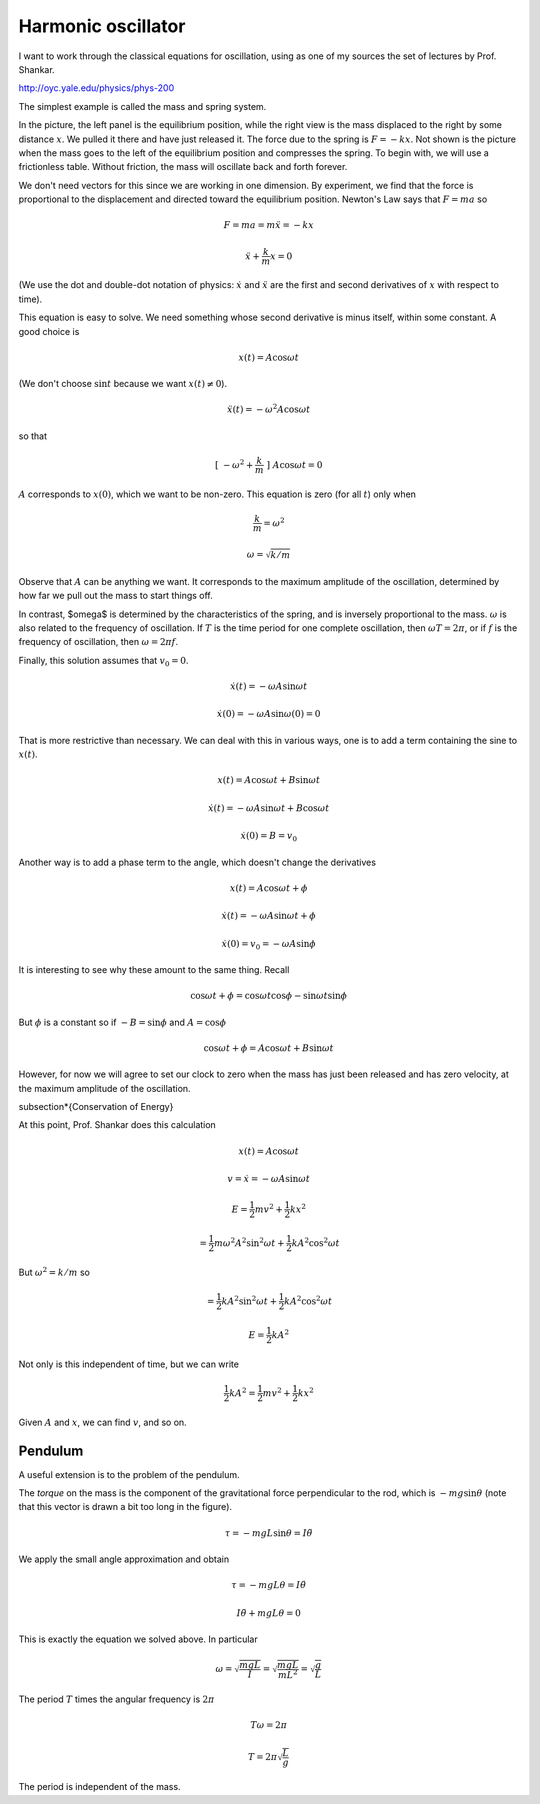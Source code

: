 .. _oscillator:

###################
Harmonic oscillator
###################

I want to work through the classical equations for oscillation, using as one of my sources the set of lectures by Prof. Shankar.

http://oyc.yale.edu/physics/phys-200

The simplest example is called the mass and spring system.

.. image:: /figs/spring1.png
   :scale: 50 %

In the picture, the left panel is the equilibrium position, while the right view is the mass displaced to the right by some distance :math:`x`.  We pulled it there and have just released it.  The force due to the spring is :math:`F = -kx`.  Not shown is the picture when the mass goes to the left of the equilibrium position and compresses the spring.  To begin with, we will use a frictionless table.  Without friction, the mass will oscillate back and forth forever.

We don't need vectors for this since we are working in one dimension.  By experiment, we find that the force is proportional to the displacement and directed toward the equilibrium position.  Newton's Law says that :math:`F=ma` so

.. math::

    F = ma = m \ddot{x} = - kx

    \ddot{x} + \frac{k}{m} x = 0

(We use the dot and double-dot notation of physics:  :math:`\dot{x}` and :math:`\ddot{x}` are the first and second derivatives of :math:`x` with respect to time).

This equation is easy to solve.  We need something whose second derivative is minus itself, within some constant.  A good choice is

.. math::

    x(t) = A \cos \omega t

(We don't choose :math:`\sin t` because we want :math:`x(t) \ne 0`).

.. math::

    \ddot{x}(t) = - \omega^2 A \cos \omega t

so that

.. math::

    [ \ - \omega^2 + \frac{k}{m} \ ] \ A \cos \omega t = 0

:math:`A` corresponds to :math:`x(0)`, which we want to be non-zero.  This equation is zero (for all :math:`t`) only when 

.. math::

    \frac{k}{m} = \omega^2

    \omega = \sqrt{k/m}

Observe that :math:`A` can be anything we want.  It corresponds to the maximum amplitude of the oscillation, determined by how far we pull out the mass to start things off.

In contrast, $\omega$ is determined by the characteristics of the spring, and is inversely proportional to the mass.  :math:`\omega` is also related to the frequency of oscillation.  If :math:`T` is the time period for one complete oscillation, then :math:`\omega T = 2 \pi`, or if :math:`f` is the frequency of oscillation, then :math:`\omega = 2 \pi f`.

Finally, this solution assumes that :math:`v_0 = 0`.

.. math::

    \dot{x}(t) = - \omega A \sin \omega t

    \dot{x}(0) = - \omega A \sin \omega (0) = 0

That is more restrictive than necessary.  We can deal with this in various ways, one is to add a term containing the sine to :math:`x(t)`.

.. math::

    x(t) =  A \cos \omega t + B \sin \omega t

    \dot{x}(t) =  - \omega A \sin \omega t + B \cos \omega t

    \dot{x}(0) = B = v_0

Another way is to add a phase term to the angle, which doesn't change the derivatives

.. math::

    x(t) =  A \cos \omega t + \phi

    \dot{x}(t) = - \omega A \sin \omega t + \phi

    \dot{x}(0) = v_0 = - \omega A \sin \phi

It is interesting to see why these amount to the same thing.  Recall

.. math::

    \cos \omega t + \phi = \cos \omega t \cos \phi - \sin \omega t \sin \phi

But :math:`\phi` is a constant so if :math:`-B = \sin \phi` and :math:`A = \cos \phi`

.. math::

    \cos \omega t + \phi = A \cos \omega t + B \sin \omega t

However, for now we will agree to set our clock to zero when the mass has just been released and has zero velocity, at the maximum amplitude of the oscillation.

\subsection*{Conservation of Energy}

At this point, Prof. Shankar does this calculation

.. math::

    x(t) = A \cos \omega t

    v = \dot{x} = - \omega A \sin \omega t

    E = \frac{1}{2}mv^2 + \frac{1}{2} kx^2

    = \frac{1}{2}m \omega^2 A^2 \sin^2 \omega t + \frac{1}{2} k A^2 \cos^2 \omega t

But :math:`\omega^2 = k/m` so

.. math::

    = \frac{1}{2}k A^2 \sin^2 \omega t + \frac{1}{2} k A^2 \cos^2 \omega t

    E = \frac{1}{2}k A^2

Not only is this independent of time, but we can write

.. math::

    \frac{1}{2}k A^2 = \frac{1}{2}mv^2 + \frac{1}{2} kx^2

Given :math:`A` and :math:`x`, we can find :math:`v`, and so on.

========
Pendulum
========

A useful extension is to the problem of the pendulum.

.. image:: /figs/pendulum1.png
   :scale: 50 %

The *torque* on the mass is the component of the gravitational force perpendicular to the rod, which is :math:`-mg \sin \theta` (note that this vector is drawn a bit too long in the figure).

.. math::

    \tau = -mgL \sin \theta = I \ddot{\theta}

We apply the small angle approximation and obtain

.. math::

    \tau = -mgL \theta = I \ddot{\theta}

    I \ddot{\theta} + mgL \theta = 0

This is exactly the equation we solved above.  In particular

.. math::

    \omega = \sqrt{\frac{mgL}{I}} = \sqrt{\frac{mgL}{mL^2}} = \sqrt{\frac{g}{L}}

The period :math:`T` times the angular frequency is :math:`2\pi`

.. math::

    T \omega = 2 \pi

    T = 2 \pi \sqrt{\frac{L}{g}}

The period is independent of the mass.

